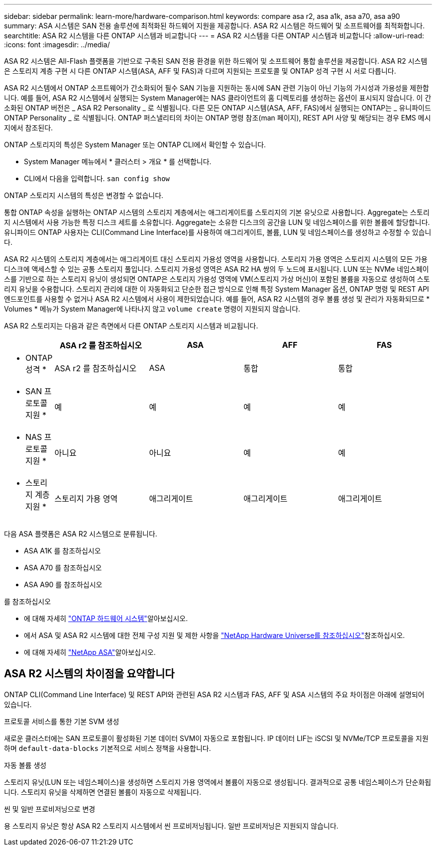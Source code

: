 ---
sidebar: sidebar 
permalink: learn-more/hardware-comparison.html 
keywords: compare asa r2, asa a1k, asa a70, asa a90 
summary: ASA 시스템은 SAN 전용 솔루션에 최적화된 하드웨어 지원을 제공합니다. ASA R2 시스템은 하드웨어 및 소프트웨어를 최적화합니다. 
searchtitle: ASA R2 시스템을 다른 ONTAP 시스템과 비교합니다 
---
= ASA R2 시스템을 다른 ONTAP 시스템과 비교합니다
:allow-uri-read: 
:icons: font
:imagesdir: ../media/


[role="lead"]
ASA R2 시스템은 All-Flash 플랫폼을 기반으로 구축된 SAN 전용 환경을 위한 하드웨어 및 소프트웨어 통합 솔루션을 제공합니다. ASA R2 시스템은 스토리지 계층 구현 시 다른 ONTAP 시스템(ASA, AFF 및 FAS)과 다르며 지원되는 프로토콜 및 ONTAP 성격 구현 시 서로 다릅니다.

ASA R2 시스템에서 ONTAP 소프트웨어가 간소화되어 필수 SAN 기능을 지원하는 동시에 SAN 관련 기능이 아닌 기능의 가시성과 가용성을 제한합니다. 예를 들어, ASA R2 시스템에서 실행되는 System Manager에는 NAS 클라이언트의 홈 디렉토리를 생성하는 옵션이 표시되지 않습니다. 이 간소화된 ONTAP 버전은 _ ASA R2 Personality _ 로 식별됩니다. 다른 모든 ONTAP 시스템(ASA, AFF, FAS)에서 실행되는 ONTAP는 _ 유니파이드 ONTAP Personality _ 로 식별됩니다. ONTAP 퍼스낼리티의 차이는 ONTAP 명령 참조(man 페이지), REST API 사양 및 해당되는 경우 EMS 메시지에서 참조된다.

ONTAP 스토리지의 특성은 System Manager 또는 ONTAP CLI에서 확인할 수 있습니다.

* System Manager 메뉴에서 * 클러스터 > 개요 * 를 선택합니다.
* CLI에서 다음을 입력합니다. `san config show`


ONTAP 스토리지 시스템의 특성은 변경할 수 없습니다.

통합 ONTAP 속성을 실행하는 ONTAP 시스템의 스토리지 계층에서는 애그리게이트를 스토리지의 기본 유닛으로 사용합니다. Aggregate는 스토리지 시스템에서 사용 가능한 특정 디스크 세트를 소유합니다. Aggregate는 소유한 디스크의 공간을 LUN 및 네임스페이스를 위한 볼륨에 할당합니다. 유니파이드 ONTAP 사용자는 CLI(Command Line Interface)를 사용하여 애그리게이트, 볼륨, LUN 및 네임스페이스를 생성하고 수정할 수 있습니다.

ASA R2 시스템의 스토리지 계층에서는 애그리게이트 대신 스토리지 가용성 영역을 사용합니다. 스토리지 가용 영역은 스토리지 시스템의 모든 가용 디스크에 액세스할 수 있는 공통 스토리지 풀입니다. 스토리지 가용성 영역은 ASA R2 HA 쌍의 두 노드에 표시됩니다. LUN 또는 NVMe 네임스페이스를 기반으로 하는 스토리지 유닛이 생성되면 ONTAP은 스토리지 가용성 영역에 VM(스토리지 가상 머신)이 포함된 볼륨을 자동으로 생성하여 스토리지 유닛을 수용합니다. 스토리지 관리에 대한 이 자동화되고 단순한 접근 방식으로 인해 특정 System Manager 옵션, ONTAP 명령 및 REST API 엔드포인트를 사용할 수 없거나 ASA R2 시스템에서 사용이 제한되었습니다. 예를 들어, ASA R2 시스템의 경우 볼륨 생성 및 관리가 자동화되므로 * Volumes * 메뉴가 System Manager에 나타나지 않고 `volume create` 명령이 지원되지 않습니다.

ASA R2 스토리지는 다음과 같은 측면에서 다른 ONTAP 스토리지 시스템과 비교됩니다.

[cols="1h,2,2,2,2"]
|===
|  | ASA r2 를 참조하십시오 | ASA | AFF | FAS 


 a| 
* ONTAP 성격 *
| ASA r2 를 참조하십시오 | ASA | 통합 | 통합 


 a| 
* SAN 프로토콜 지원 *
| 예 | 예 | 예 | 예 


 a| 
* NAS 프로토콜 지원 *
| 아니요 | 아니요 | 예 | 예 


 a| 
* 스토리지 계층 지원 *
| 스토리지 가용 영역 | 애그리게이트 | 애그리게이트 | 애그리게이트 
|===
다음 ASA 플랫폼은 ASA R2 시스템으로 분류됩니다.

* ASA A1K 를 참조하십시오
* ASA A70 를 참조하십시오
* ASA A90 를 참조하십시오


.를 참조하십시오
* 에 대해 자세히 link:https://docs.netapp.com/us-en/ontap-systems-family/intro-family.html["ONTAP 하드웨어 시스템"^]알아보십시오.
* 에서 ASA 및 ASA R2 시스템에 대한 전체 구성 지원 및 제한 사항을 link:https://hwu.netapp.com/["NetApp Hardware Universe를 참조하십시오"^]참조하십시오.
* 에 대해 자세히 link:https://www.netapp.com/pdf.html?item=/media/85736-ds-4254-asa.pdf["NetApp ASA"^]알아보십시오.




== ASA R2 시스템의 차이점을 요약합니다

ONTAP CLI(Command Line Interface) 및 REST API와 관련된 ASA R2 시스템과 FAS, AFF 및 ASA 시스템의 주요 차이점은 아래에 설명되어 있습니다.

.프로토콜 서비스를 통한 기본 SVM 생성
새로운 클러스터에는 SAN 프로토콜이 활성화된 기본 데이터 SVM이 자동으로 포함됩니다. IP 데이터 LIF는 iSCSI 및 NVMe/TCP 프로토콜을 지원하며 `default-data-blocks` 기본적으로 서비스 정책을 사용합니다.

.자동 볼륨 생성
스토리지 유닛(LUN 또는 네임스페이스)을 생성하면 스토리지 가용 영역에서 볼륨이 자동으로 생성됩니다. 결과적으로 공통 네임스페이스가 단순화됩니다. 스토리지 유닛을 삭제하면 연결된 볼륨이 자동으로 삭제됩니다.

.씬 및 일반 프로비저닝으로 변경
용 스토리지 유닛은 항상 ASA R2 스토리지 시스템에서 씬 프로비저닝됩니다. 일반 프로비저닝은 지원되지 않습니다.

